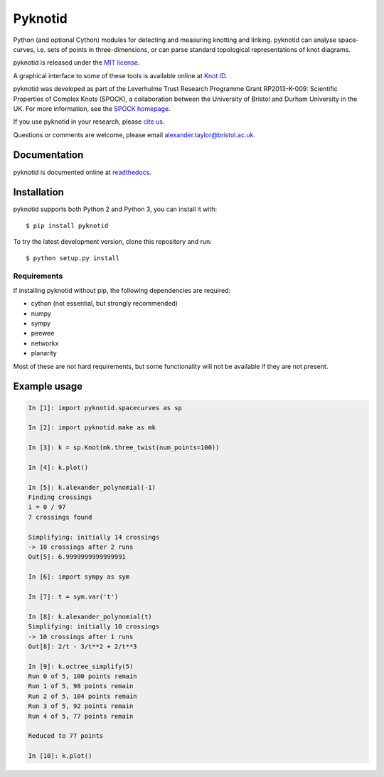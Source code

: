 Pyknotid
========

Python (and optional Cython) modules for detecting and measuring
knotting and linking. pyknotid can analyse space-curves, i.e. sets of
points in three-dimensions, or can parse standard topological
representations of knot diagrams.

pyknotid is released under the `MIT license <LICENSE.txt>`__.

A graphical interface to some of these tools is available online at
`Knot ID <http://inclem.net/knotidentifier>`__.

pyknotid was developed as part of the Leverhulme Trust Research
Programme Grant RP2013-K-009: Scientific Properties of Complex Knots
(SPOCK), a collaboration between the University of Bristol and Durham
University in the UK. For more information, see the `SPOCK homepage
<http://www.maths.dur.ac.uk/spock/index.html/>`__.

If you use pyknotid in your research, please `cite us
<http://pyknotid.readthedocs.io/en/latest/sources/about.html#cite-us>`__.

Questions or comments are welcome, please email alexander.taylor@bristol.ac.uk.

.. image:: doc/k10_92_ideal_small.png
   :align: center
   :scale: 25%
   :alt: The knot 10_92, visualised by pyknotid.

Documentation
-------------

pyknotid is documented online at `readthedocs
<http://pyknotid.readthedocs.io/en/latest/sources/overview.html>`__.

Installation
------------

pyknotid supports both Python 2 and Python 3, you can install it with::

  $ pip install pyknotid

To try the latest development version, clone this repository and run::

  $ python setup.py install

Requirements
~~~~~~~~~~~~

If installing pyknotid without pip, the following dependencies are required:

- cython (not essential, but strongly recommended)
- numpy
- sympy
- peewee
- networkx
- planarity

Most of these are not hard requirements, but some functionality will
not be available if they are not present.


Example usage
-------------

.. code:: python

    In [1]: import pyknotid.spacecurves as sp

    In [2]: import pyknotid.make as mk

    In [3]: k = sp.Knot(mk.three_twist(num_points=100))

    In [4]: k.plot()

    In [5]: k.alexander_polynomial(-1)
    Finding crossings
    i = 0 / 97
    7 crossings found

    Simplifying: initially 14 crossings
    -> 10 crossings after 2 runs
    Out[5]: 6.9999999999999991

    In [6]: import sympy as sym

    In [7]: t = sym.var('t')

    In [8]: k.alexander_polynomial(t)
    Simplifying: initially 10 crossings
    -> 10 crossings after 1 runs
    Out[8]: 2/t - 3/t**2 + 2/t**3

    In [9]: k.octree_simplify(5)
    Run 0 of 5, 100 points remain
    Run 1 of 5, 98 points remain
    Run 2 of 5, 104 points remain
    Run 3 of 5, 92 points remain
    Run 4 of 5, 77 points remain

    Reduced to 77 points

    In [10]: k.plot()

